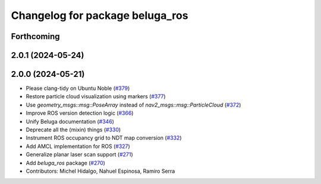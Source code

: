 ^^^^^^^^^^^^^^^^^^^^^^^^^^^^^^^^
Changelog for package beluga_ros
^^^^^^^^^^^^^^^^^^^^^^^^^^^^^^^^

Forthcoming
-----------

2.0.1 (2024-05-24)
------------------

2.0.0 (2024-05-21)
------------------
* Please clang-tidy on Ubuntu Noble (`#379 <https://github.com/Ekumen-OS/beluga/issues/379>`_)
* Restore particle cloud visualization using markers (`#377 <https://github.com/Ekumen-OS/beluga/issues/377>`_)
* Use `geometry_msgs::msg::PoseArray` instead of `nav2_msgs::msg::ParticleCloud` (`#372 <https://github.com/Ekumen-OS/beluga/issues/372>`_)
* Improve ROS version detection logic (`#366 <https://github.com/Ekumen-OS/beluga/issues/366>`_)
* Unify Beluga documentation (`#346 <https://github.com/Ekumen-OS/beluga/issues/346>`_)
* Deprecate all the (mixin) things (`#330 <https://github.com/Ekumen-OS/beluga/issues/330>`_)
* Instrument ROS occupancy grid to NDT map conversion (`#332 <https://github.com/Ekumen-OS/beluga/issues/332>`_)
* Add AMCL implementation for ROS (`#327 <https://github.com/Ekumen-OS/beluga/issues/327>`_)
* Generalize planar laser scan support (`#271 <https://github.com/Ekumen-OS/beluga/issues/271>`_)
* Add `beluga_ros` package (`#270 <https://github.com/Ekumen-OS/beluga/issues/270>`_)

* Contributors: Michel Hidalgo, Nahuel Espinosa, Ramiro Serra
